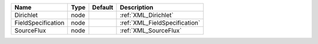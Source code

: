 

================== ==== ======= ============================= 
Name               Type Default Description                   
================== ==== ======= ============================= 
Dirichlet          node         :ref:`XML_Dirichlet`          
FieldSpecification node         :ref:`XML_FieldSpecification` 
SourceFlux         node         :ref:`XML_SourceFlux`         
================== ==== ======= ============================= 


